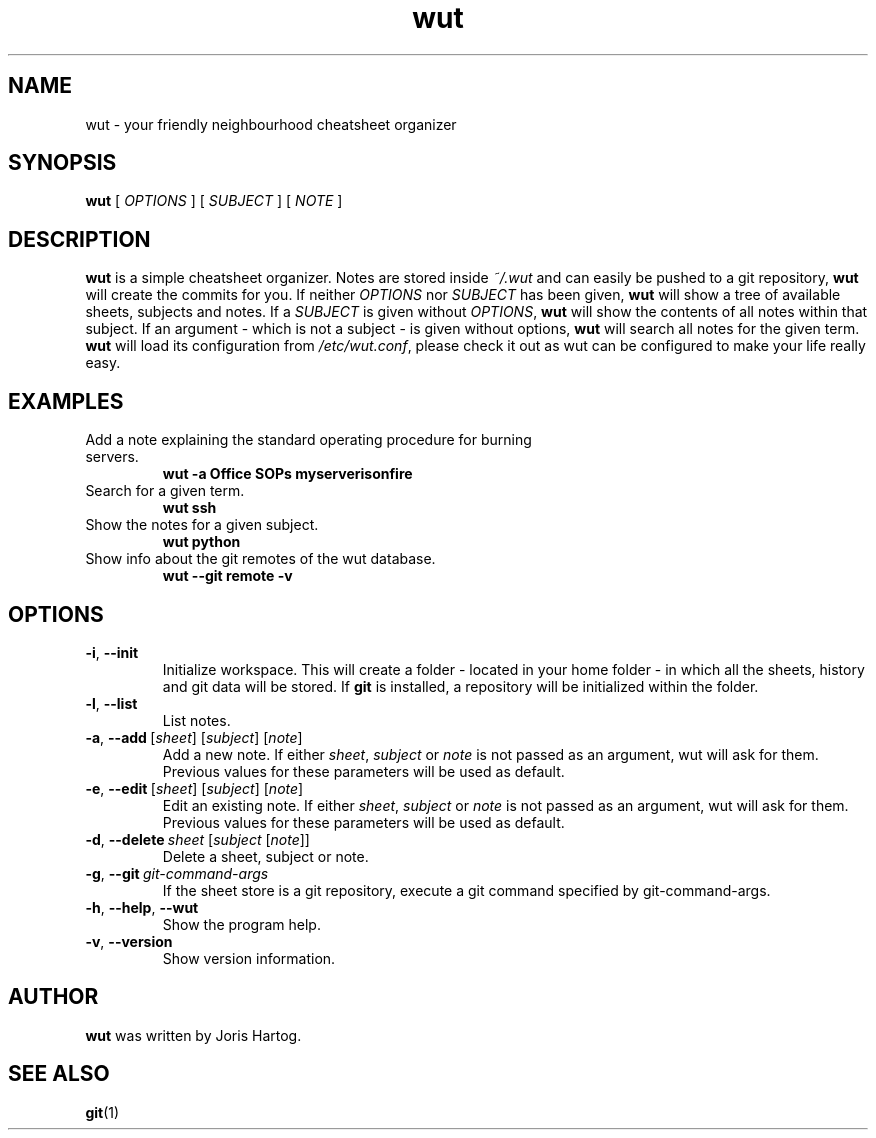 .TH wut 7
.SH NAME
wut \- your friendly neighbourhood cheatsheet organizer
.SH SYNOPSIS
.B wut
[\fI OPTIONS \fR]
[\fI SUBJECT \fR]
[\fI NOTE \fR]
.SH DESCRIPTION
.B wut
is a simple cheatsheet organizer. Notes are stored inside \fI~/.wut\fR and
can easily be pushed to a git repository, \fBwut\fR will create the commits for you.
If neither \fIOPTIONS\fR nor \fISUBJECT\fR has been given, \fBwut\fR will show
a tree of available sheets, subjects and notes. If a \fISUBJECT\fR is given without
\fIOPTIONS\fR, \fBwut\fR will show the contents of all notes within that subject. If
an argument - which is not a subject - is given without options, \fBwut\fR will
search all notes for the given term.
\fBwut\fR will load its configuration from \fI/etc/wut.conf\fR, please check it
out as wut can be configured to make your life really easy.
.SH EXAMPLES
.TP
Add a note explaining the standard operating procedure for burning servers.
\fBwut -a Office SOPs myserverisonfire\fR
.TP
Search for a given term.
\fBwut ssh\fR
.TP
Show the notes for a given subject.
\fBwut python\fR
.TP
Show info about the git remotes of the wut database.
\fBwut --git remote -v\fR
.SH OPTIONS
.TP
.BR \-i ", " \-\-init
Initialize workspace. This will create a folder - located in your home folder -
in which all the sheets, history and git data will be stored. If \fBgit\fR is
installed, a repository will be initialized within the folder.
.TP
.BR \-l ", " \-\-list
List notes.
.TP
.BR \-a ", " \-\-add\fR\ [\fIsheet\fR]\ [\fIsubject\fR]\ [\fInote\fR]
Add a new note. If either \fIsheet\fR, \fIsubject\fR or \fInote\fR is not
passed as an argument, wut will ask for them. Previous values for these
parameters will be used as default.
.TP
.BR \-e ", " \-\-edit\fR\ [\fIsheet\fR]\ [\fIsubject\fR]\ [\fInote\fR]
Edit an existing note. If either \fIsheet\fR, \fIsubject\fR or \fInote\fR is not
passed as an argument, wut will ask for them. Previous values for these
parameters will be used as default.
.TP
.BR \-d ", " \-\-delete\ \fIsheet\fR\ [\fIsubject\fR\ [\fInote\fR]]
Delete a sheet, subject or note.
.TP
.BR \-g ", " \-\-git\ \fIgit-command-args\fR
If the sheet store is a git repository, execute a git command specified by
git-command-args.
.TP
.BR \-h ", " \-\-help ", " \-\-wut
Show the program help.
.TP
.BR \-v ", " \-\-version
Show version information.
.SH AUTHOR
.B wut
was written by Joris Hartog.
.SH "SEE ALSO"
.BR git (1)
